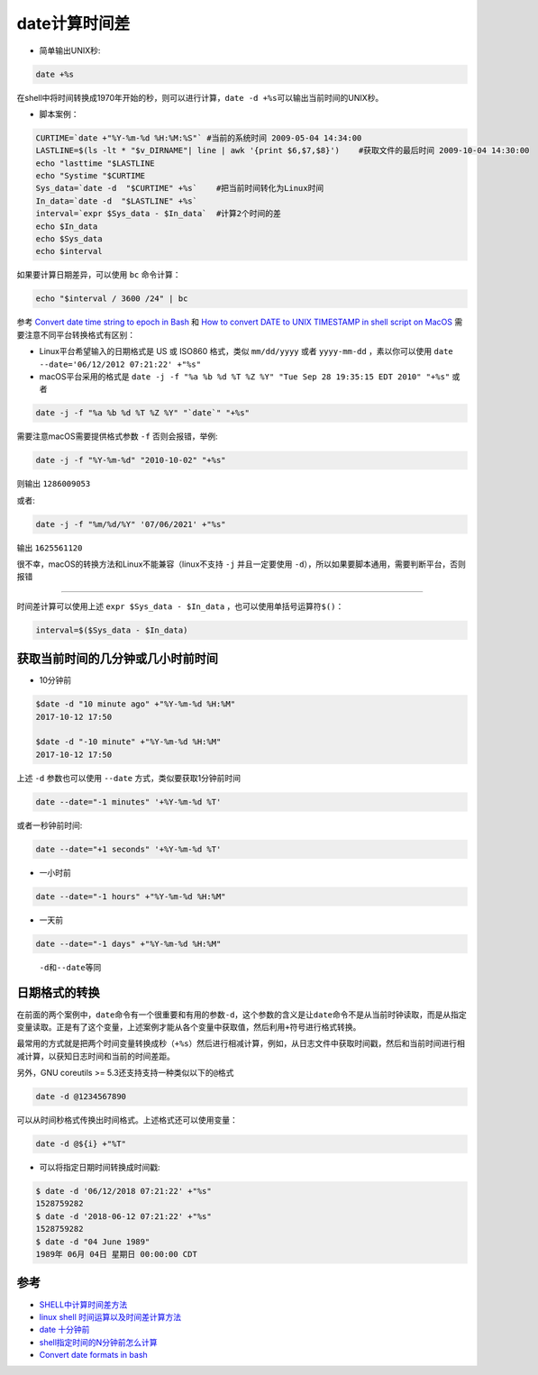 .. _date_caculate:

================
date计算时间差
================

- 简单输出UNIX秒:

.. code:: bash

   date +%s

在shell中将时间转换成1970年开始的秒，则可以进行计算，\ ``date -d +%s``\ 可以输出当前时间的UNIX秒。

-  脚本案例：

.. code:: bash

   CURTIME=`date +"%Y-%m-%d %H:%M:%S"` #当前的系统时间 2009-05-04 14:34:00
   LASTLINE=$(ls -lt * "$v_DIRNAME"| line | awk '{print $6,$7,$8}')    #获取文件的最后时间 2009-10-04 14:30:00 
   echo "lasttime "$LASTLINE  
   echo "Systime "$CURTIME
   Sys_data=`date -d  "$CURTIME" +%s`    #把当前时间转化为Linux时间
   In_data=`date -d  "$LASTLINE" +%s`
   interval=`expr $Sys_data - $In_data`  #计算2个时间的差
   echo $In_data
   echo $Sys_data
   echo $interval

如果要计算日期差异，可以使用 ``bc`` 命令计算：

.. code:: bash

   echo "$interval / 3600 /24" | bc

参考 `Convert date time string to epoch in
Bash <https://stackoverflow.com/questions/10990949/convert-date-time-string-to-epoch-in-bash/10990961>`__
和 `How to convert DATE to UNIX TIMESTAMP in shell script on
MacOS <https://stackoverflow.com/questions/3817750/how-to-convert-date-to-unix-timestamp-in-shell-script-on-macos>`__
需要注意不同平台转换格式有区别：

-  Linux平台希望输入的日期格式是 US 或 ISO860 格式，类似 ``mm/dd/yyyy``
   或者 ``yyyy-mm-dd`` ，素以你可以使用
   ``date --date='06/12/2012 07:21:22' +"%s"``
-  macOS平台采用的格式是
   ``date -j -f "%a %b %d %T %Z %Y" "Tue Sep 28 19:35:15 EDT 2010" "+%s"``
   或者

.. code:: bash

   date -j -f "%a %b %d %T %Z %Y" "`date`" "+%s"

需要注意macOS需要提供格式参数 ``-f`` 否则会报错，举例:

.. code:: bash

   date -j -f "%Y-%m-%d" "2010-10-02" "+%s"

则输出 ``1286009053``

或者:

.. code:: bash

   date -j -f "%m/%d/%Y" '07/06/2021' +"%s"

输出 ``1625561120``

很不幸，macOS的转换方法和Linux不能兼容（linux不支持 ``-j``
并且一定要使用 ``-d``\ ），所以如果要脚本通用，需要判断平台，否则报错

--------------

时间差计算可以使用上述 ``expr $Sys_data - $In_data``
，也可以使用单括号运算符\ ``$()``\ ：

.. code:: bash

   interval=$($Sys_data - $In_data)

获取当前时间的几分钟或几小时前时间
==================================

-  10分钟前

.. code:: bash

   $date -d "10 minute ago" +"%Y-%m-%d %H:%M"
   2017-10-12 17:50

   $date -d "-10 minute" +"%Y-%m-%d %H:%M"
   2017-10-12 17:50

上述 ``-d`` 参数也可以使用 ``--date`` 方式，类似要获取1分钟前时间

.. code:: bash

   date --date="-1 minutes" '+%Y-%m-%d %T'

或者一秒钟前时间:

.. code:: bash

   date --date="+1 seconds" '+%Y-%m-%d %T'

-  一小时前

.. code:: bash

   date --date="-1 hours" +"%Y-%m-%d %H:%M"

-  一天前

.. code:: bash

   date --date="-1 days" +"%Y-%m-%d %H:%M"

..

   ``-d``\ 和\ ``--date``\ 等同

日期格式的转换
==============

在前面的两个案例中，\ ``date``\ 命令有一个很重要和有用的参数\ ``-d``\ ，这个参数的含义是让\ ``date``\ 命令不是从当前时钟读取，而是从指定变量读取。正是有了这个变量，上述案例才能从各个变量中获取值，然后利用\ ``+``\ 符号进行格式转换。

最常用的方式就是把两个时间变量转换成秒（\ ``+%s``\ ）然后进行相减计算，例如，从日志文件中获取时间戳，然后和当前时间进行相减计算，以获知日志时间和当前的时间差距。

另外，GNU coreutils >= 5.3还支持支持一种类似以下的\ ``@``\ 格式

.. code:: bash

   date -d @1234567890

可以从时间秒格式传换出时间格式。上述格式还可以使用变量：

.. code:: bash

   date -d @${i} +"%T"

-  可以将指定日期时间转换成时间戳:

.. code:: bash

   $ date -d '06/12/2018 07:21:22' +"%s"
   1528759282
   $ date -d '2018-06-12 07:21:22' +"%s"
   1528759282
   $ date -d "04 June 1989"
   1989年 06月 04日 星期日 00:00:00 CDT

参考
====

-  `SHELL中计算时间差方法 <http://blog.csdn.net/foxliucong/article/details/4225008>`__
-  `linux shell
   时间运算以及时间差计算方法 <http://www.cnblogs.com/chengmo/archive/2010/07/13/1776473.html>`__
-  `date 十分钟前 <http://bbs.chinaunix.net/thread-3611669-1-1.html>`__
-  `shell指定时间的N分钟前怎么计算 <http://bbs.chinaunix.net/thread-4067928-1-1.html>`__
-  `Convert date formats in
   bash <https://stackoverflow.com/questions/6508819/convert-date-formats-in-bash>`__
